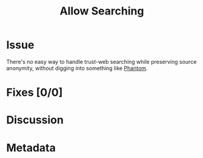 # -*- mode: org; mode: auto-fill; fill-column: 80 -*-

#+TITLE: Allow Searching
#+OPTIONS:   d:t
#+LINK_UP:  ./
#+LINK_HOME: ../

* Issue

  There's no easy way to handle trust-web searching while preserving source
  anonymity, without digging into something like [[http://code.google.com/p/phantom][Phantom]].

* Fixes [0/0]

* Discussion

* Metadata
  :PROPERTIES:
  :Status:     Incomplete
  :Priority:   0
  :Owner:      Nick Daly
  :Related:    [[file:4.org][Proxying]]; [[file:15.org][Rebroadcast]]
  :Name:       Allow Searching
  :END:
